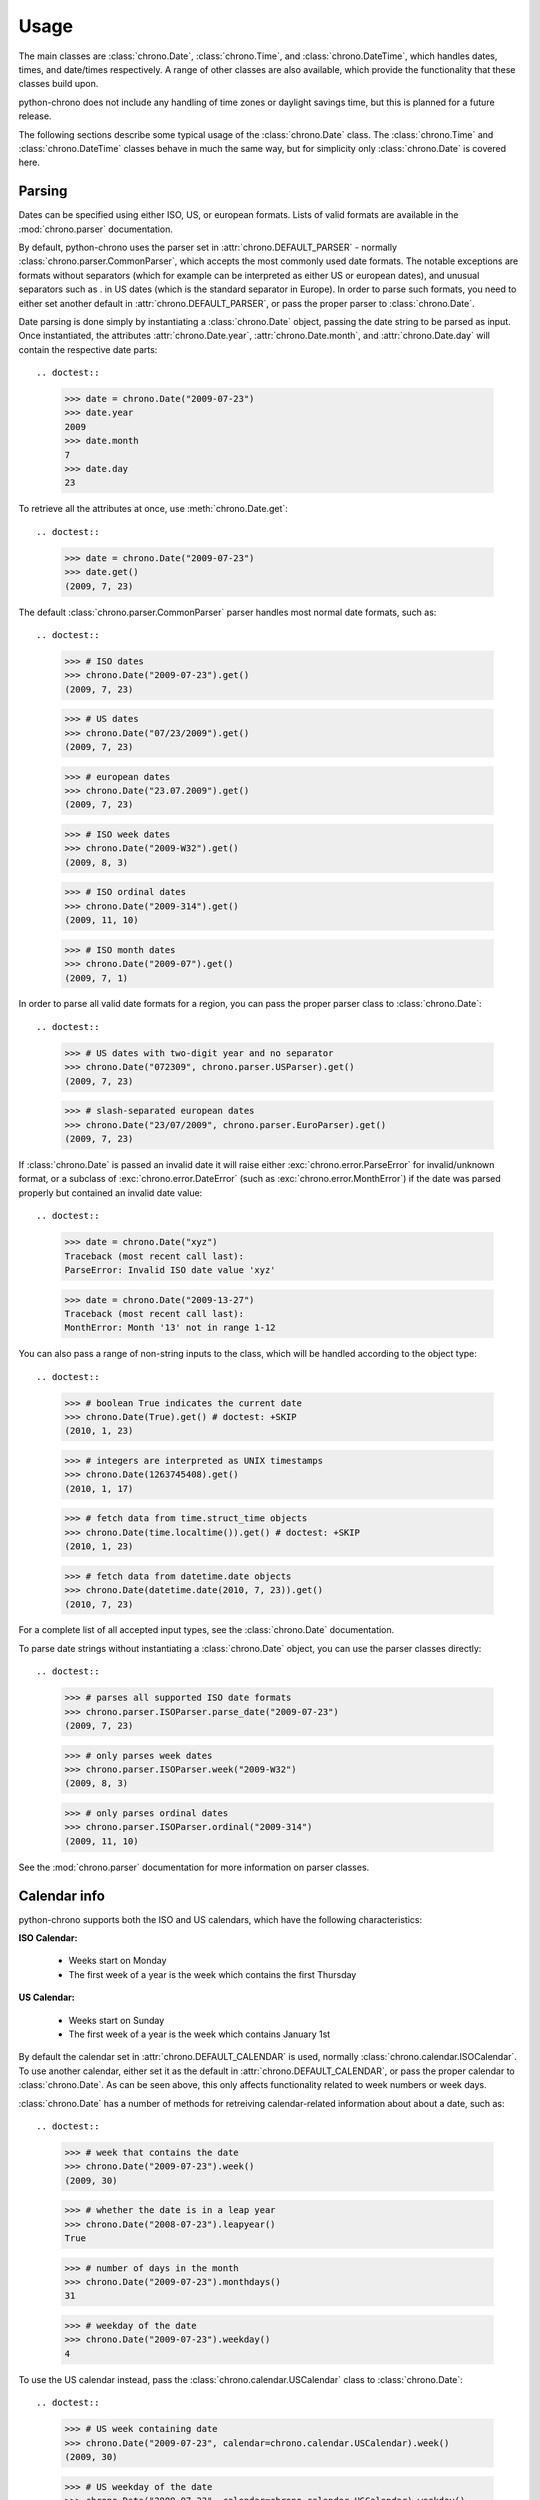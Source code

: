 .. _usage:

Usage
=====

The main classes are :class:`chrono.Date`, :class:`chrono.Time`, and
:class:`chrono.DateTime`, which handles dates, times, and date/times
respectively. A range of other classes are also available, which provide
the functionality that these classes build upon.

python-chrono does not include any handling of time zones or daylight
savings time, but this is planned for a future release.

The following sections describe some typical usage of the
:class:`chrono.Date` class. The :class:`chrono.Time` and :class:`chrono.DateTime`
classes behave in much the same way, but for simplicity only :class:`chrono.Date` is
covered here.

Parsing
-------

Dates can be specified using either ISO, US, or european formats. Lists
of valid formats are available in the :mod:`chrono.parser` documentation.

By default, python-chrono uses the parser set in
:attr:`chrono.DEFAULT_PARSER` - normally :class:`chrono.parser.CommonParser`,
which accepts the most commonly used date formats. The notable exceptions
are formats without separators (which for example can be interpreted as
either US or european dates), and unusual separators such as . in US dates
(which is the standard separator in Europe). In order to parse such formats,
you need to either set another default in :attr:`chrono.DEFAULT_PARSER`, or
pass the proper parser to :class:`chrono.Date`.

Date parsing is done simply by instantiating a :class:`chrono.Date` object,
passing the date string to be parsed as input. Once instantiated, the
attributes :attr:`chrono.Date.year`, :attr:`chrono.Date.month`, and
:attr:`chrono.Date.day` will contain the respective date parts::

.. doctest::

   >>> date = chrono.Date("2009-07-23")
   >>> date.year
   2009
   >>> date.month
   7
   >>> date.day
   23

To retrieve all the attributes at once, use :meth:`chrono.Date.get`::

.. doctest::

   >>> date = chrono.Date("2009-07-23")
   >>> date.get()
   (2009, 7, 23)

The default :class:`chrono.parser.CommonParser` parser handles most normal
date formats, such as::

.. doctest::

   >>> # ISO dates
   >>> chrono.Date("2009-07-23").get()
   (2009, 7, 23)

   >>> # US dates
   >>> chrono.Date("07/23/2009").get()
   (2009, 7, 23)

   >>> # european dates
   >>> chrono.Date("23.07.2009").get()
   (2009, 7, 23)

   >>> # ISO week dates
   >>> chrono.Date("2009-W32").get()
   (2009, 8, 3)

   >>> # ISO ordinal dates
   >>> chrono.Date("2009-314").get()
   (2009, 11, 10)

   >>> # ISO month dates
   >>> chrono.Date("2009-07").get()
   (2009, 7, 1)

In order to parse all valid date formats for a region, you can pass the
proper parser class to :class:`chrono.Date`::

.. doctest::

   >>> # US dates with two-digit year and no separator
   >>> chrono.Date("072309", chrono.parser.USParser).get()
   (2009, 7, 23)

   >>> # slash-separated european dates
   >>> chrono.Date("23/07/2009", chrono.parser.EuroParser).get()
   (2009, 7, 23)

If :class:`chrono.Date` is passed an invalid date it will raise either
:exc:`chrono.error.ParseError` for invalid/unknown format, or a subclass
of :exc:`chrono.error.DateError` (such as :exc:`chrono.error.MonthError`)
if the date was parsed properly but contained an invalid date value::

.. doctest::

   >>> date = chrono.Date("xyz")
   Traceback (most recent call last):
   ParseError: Invalid ISO date value 'xyz'

   >>> date = chrono.Date("2009-13-27")
   Traceback (most recent call last):
   MonthError: Month '13' not in range 1-12

You can also pass a range of non-string inputs to the class, which will
be handled according to the object type::

.. doctest::

   >>> # boolean True indicates the current date
   >>> chrono.Date(True).get() # doctest: +SKIP
   (2010, 1, 23)

   >>> # integers are interpreted as UNIX timestamps
   >>> chrono.Date(1263745408).get()
   (2010, 1, 17)

   >>> # fetch data from time.struct_time objects
   >>> chrono.Date(time.localtime()).get() # doctest: +SKIP
   (2010, 1, 23)

   >>> # fetch data from datetime.date objects
   >>> chrono.Date(datetime.date(2010, 7, 23)).get()
   (2010, 7, 23)

For a complete list of all accepted input types, see the :class:`chrono.Date`
documentation.

To parse date strings without instantiating a :class:`chrono.Date` object, you
can use the parser classes directly::

.. doctest::

   >>> # parses all supported ISO date formats
   >>> chrono.parser.ISOParser.parse_date("2009-07-23")
   (2009, 7, 23)

   >>> # only parses week dates
   >>> chrono.parser.ISOParser.week("2009-W32")
   (2009, 8, 3)

   >>> # only parses ordinal dates
   >>> chrono.parser.ISOParser.ordinal("2009-314")
   (2009, 11, 10)

See the :mod:`chrono.parser` documentation for more information on parser
classes.

Calendar info
-------------

python-chrono supports both the ISO and US calendars, which have the
following characteristics:

**ISO Calendar:**

 * Weeks start on Monday
 * The first week of a year is the week which contains the first Thursday

**US Calendar:**

 * Weeks start on Sunday
 * The first week of a year is the week which contains January 1st

By default the calendar set in :attr:`chrono.DEFAULT_CALENDAR` is used,
normally :class:`chrono.calendar.ISOCalendar`. To use another calendar,
either set it as the default in :attr:`chrono.DEFAULT_CALENDAR`, or pass
the proper calendar to :class:`chrono.Date`. As can be seen above, this only
affects functionality related to week numbers or week days.

:class:`chrono.Date` has a number of methods for retreiving calendar-related
information about about a date, such as::

.. doctest::

   >>> # week that contains the date
   >>> chrono.Date("2009-07-23").week()
   (2009, 30)

   >>> # whether the date is in a leap year
   >>> chrono.Date("2008-07-23").leapyear()
   True

   >>> # number of days in the month
   >>> chrono.Date("2009-07-23").monthdays()
   31

   >>> # weekday of the date
   >>> chrono.Date("2009-07-23").weekday()
   4

To use the US calendar instead, pass the :class:`chrono.calendar.USCalendar`
class to :class:`chrono.Date`::

.. doctest::

   >>> # US week containing date
   >>> chrono.Date("2009-07-23", calendar=chrono.calendar.USCalendar).week()
   (2009, 30)

   >>> # US weekday of the date
   >>> chrono.Date("2009-07-23", calendar=chrono.calendar.USCalendar).weekday()
   5

For a full list of calendar-related methods, see the :class:`chrono.Date`
documentation.

If you would like to retreive calendar information without having to
instantiate a :class:`chrono.Date` object, you can use the underlying
calendar class directly::

.. doctest::

   >>> chrono.calendar.ISOCalendar.yeardays(2008)
   366

   >>> chrono.calendar.ISOCalendar.ordinal(2009, 7, 23)
   204

   >>> chrono.calendar.ISOCalendar.weekdate(2009, 7, 23)
   (2009, 30, 4)

See the :mod:`chrono.calendar` documentation for more
information.

Arithmetic
----------

Date arithmetic (addition, subtraction, etc) is done by special handling of
the :attr:`chrono.Date.year`, :attr:`chrono.Date.month`, and :attr:`chrono.Date.day`
attributes. If any of these are set to a value that is outside their valid range,
the object will automatically update the attributes to a proper date, by
incrementing or decrementing values as necessary.

Here are some examples::

.. doctest::

   >>> # adding days to a date
   >>> date = chrono.Date("2009-07-26")
   >>> date.day += 10
   >>> date.get()
   (2009, 8, 5)

   >>> # subtracting months from a date
   >>> date.month -= 2
   >>> date.get()
   (2009, 6, 5)

   >>> # adding years to a date
   >>> date.year += 3
   >>> date.get()
   (2012, 6, 5)

.. warning::

   When the date is on one of the last days of a month, and the :attr:`chrono.Date.month` or
   :attr:`chrono.Date.year` attribute is changed, you may get a result which is in a different
   month than the one you expect. This happens when the day number is out of range
   for the new month, due to differences in month lengths::

      >>> date = chrono.Date("2009-07-31")
      >>> date.month -= 1
      >>> date.get()
      (2009, 7, 1)

   When :attr:`chrono.Date.month` is set to 6, the date will become 2009-06-31. Since June
   only has 30 days this will trigger the overflow-handling that the date arithmetic relies
   on, and update the date to a valid date. The same happens with leap years::

      >>> date = chrono.Date("2008-02-29")
      >>> date.year += 1
      >>> date.get()
      (2009, 3, 1)

Formatting
----------

Date formatting is done via the :meth:`chrono.Date.format` method, which
takes a string containing substitution variables of the form ``$name`` or
``${name}``, and replaces them with actual values::

.. doctest::

   >>> # full human-readable date
   >>> chrono.Date("2009-07-23").format("$weekdayname $day. $monthname $year")
   'Thursday 23. July 2009'

   >>> # ISO-date, using 0-padded values
   >>> chrono.Date("2009-07-23").format("$0year-$0month-$0day")
   '2009-07-23'

For a full list of substitution variables, see the
:class:`chrono.formatter.Formatter` documentation.

Comparison
----------

Date comparisons can be done using the normal Python comparison operators: ``==``,
``!=``, ``>``, and ``<``::

.. doctest::

   >>> chrono.Date("2009-07-31") == chrono.Date(year = 2009, month = 7, day = 31)
   True

   >>> chrono.Date("2009-07-31") > chrono.Date("2009-07-01")
   True

   >>> chrono.Date("2009-07-31") <= chrono.Date("2009-07-01")
   False

If the value that is being compared with is not a :class:`chrono.Date` object, it will
be converted to one if possible. This allows for comparisons with strings, UNIX timestamps,
:class:`time.struct_time` or :class:`datetime.date` objects, and any other value that
:class:`chrono.Date` is able to process::

.. doctest::

   >>> # string with ISO date
   >>> chrono.Date("2009-07-31") == "2009-07-31"
   True

   >>> # string with ISO weekdate
   >>> chrono.Date("2009-07-31") != "2009-W31-5"
   False

   >>> # integer UNIX timestamp
   >>> chrono.Date("2009-07-31") > 1241683613
   True

   >>> # time.struct_time, as returned by time.localtime() etc
   >>> chrono.Date("2009-07-31") > time.localtime()
   False

   >>> # datetime.date objects
   >>> chrono.Date("2009-07-31") >= datetime.date(2009, 2, 17)
   True
